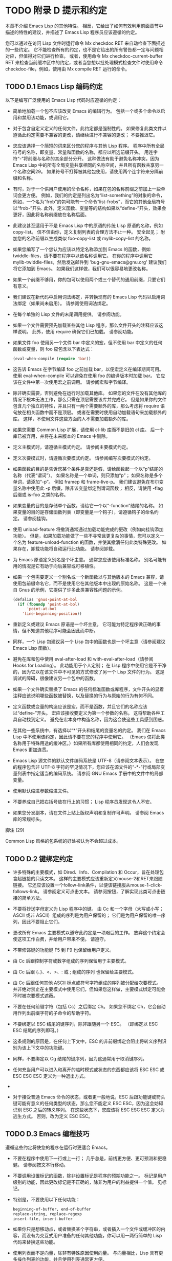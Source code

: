 #+LATEX_COMPILER: xelatex
#+LATEX_CLASS: elegantpaper
#+OPTIONS: prop:t
#+OPTIONS: ^:nil

* TODO 附录 D 提示和约定

本章不介绍 Emacs Lisp 的其他特性。  相反，它给出了如何有效利用前面章节中描述的特性的建议，并描述了 Emacs Lisp 程序员应该遵循的约定。

您可以通过在访问 Lisp 文件时运行命令 Mx checkdoc RET 来自动检查下面描述的一些约定。  它不能检查所有的约定，也不是它给出的所有警告都一定与问题相对应，但值得对它们进行检查。  或者，使用命令 Mx checkdoc-current-buffer RET 来检查当前缓冲区中的约定，或者当您想以批处理模式检查文件时使用命令 checkdoc-file，例如，使用由 Mx compile RET 运行的命令。

** TODO D.1 Emacs Lisp 编码约定

以下是编写广泛使用的 Emacs Lisp 代码时应遵循的约定：

    - 简单地加载一个包不应该改变 Emacs 的编辑行为。  包括一个或多个命令以启用和禁用该功能，或调用它。

    - 对于包含自定义定义的任何文件，此约定都是强制性的。  如果修复此类文件以遵循此约定需要不兼容的更改，请继续进行不兼容的更改；  不要推迟它。
    - 您应该选择一个简短的词来区分您的程序与其他 Lisp 程序。  程序中所有全局符号的名称，即变量、常量和函数的名称，都应以所选前缀开头。  用连字符“-”将前缀与名称的其余部分分开。  这种做法有助于避免名称冲突，因为 Emacs Lisp 中的所有全局变量共享相同的名称空间，并且所有函数共享另一个名称空间29。  如果符号不打算被其他包使用，请使用两个连字符来分隔前缀和名称。

    - 有时，对于一个供用户使用的命令名称，如果在包的名称前缀之前加上一些单词会更方便。  例如，我们的约定是列出名为“list-something”的对象的命令，例如，一个名为“frob”的包可能有一个命令“list-frobs”，而它的其他全局符号以“frob-”开头.  此外，定义函数、变量等的结构如果以“define-”开头，效果会更好，因此将名称前缀放在名称后面。

    - 此建议甚至适用于不是 Emacs Lisp 中的原语的传统 Lisp 原语的名称，例如 copy-list。  信不信由你，定义复制列表的合理方法不止一种。  安全起见；  附加您的名称前缀以生成类似 foo-copy-list 或 mylib-copy-list 的名称。

    - 如果您编写了一个您认为应该以特定名称添加到 Emacs 的函数，例如 twiddle-files，请不要在程序中以该名称调用它。  在你的程序中调用它 mylib-twiddle-files，然后发送邮件到 'bug-gnu-emacs@gnu.org' 建议我们将它添加到 Emacs。  如果我们这样做，我们可以很容易地更改名称。

    - 如果一个前缀不够用，你的包可以使用两个或三个替代的通用前缀，只要它们有意义。
    - 我们建议在新代码中启用词法绑定，并转换现有的 Emacs Lisp 代码以启用词法绑定（如果尚未启用）。  请参阅使用词法绑定。
    - 在每个单独的 Lisp 文件的末尾调用提供。  请参阅功能。
    - 如果一个文件需要预先加载某些其他 Lisp 程序，那么文件开头的注释应该这样说明。  此外，使用 require 确保它们已加载。  请参阅功能。
    - 如果文件 foo 使用另一个文件 bar 中定义的宏，但不使用 bar 中定义的任何函数或变量，则 foo 应包含以下表达式：
      #+begin_src emacs-lisp
	(eval-when-compile (require 'bar))
      #+end_src
    - 这告诉 Emacs 在字节编译 foo 之前加载 bar，以便宏定义在编译期间可用。  使用 eval-when-compile 可以避免在使用 foo 的编译版本时加载 bar。  它应该在文件中第一次使用宏之前调用。  请参阅宏和字节编译。
    - 除非确实需要，否则避免在运行时加载其他库。  如果您的文件在没有其他库的情况下根本无法工作，那么只需在顶层需要该库并完成它。  但是如果你的文件包含几个独立的特性，并且只有一两个需要额外的库，那么考虑将 require 语句放在相关函数中而不是顶层。  或者在需要时使用自动加载语句来加载额外的库。  这样，不使用文件这些方面的人不需要加载额外的库。
    - 如果您需要 Common Lisp 扩展，请使用 cl-lib 库而不是旧的 cl 库。  后一个库已被弃用，并将在未来版本的 Emacs 中删除。
    - 定义主模式时，请遵循主模式约定。  请参阅主要模式约定。
    - 定义次要模式时，请遵循次要模式约定。  请参阅编写次要模式的约定。
    - 如果函数的目的是告诉您某个条件是真还是假，请给函数起一个以“p”结尾的名称（代表“谓词”）。  如果名称是一个单词，则只添加“p”；  如果名称是多个单词，请添加“-p”。  例如 framep 和 frame-live-p。  我们建议避免在布尔变量名称中使用此 -p 后缀，除非该变量绑定到谓词函数；  相反，请使用 -flag 后缀或 is-foo 之类的名称。
    - 如果变量的目的是存储单个函数，请给它一个以“-function”结尾的名称。  如果变量的目的是存储函数列表（即变量是一个钩子），请遵循钩子的命名约定。  请参阅挂钩。
    - 使用 unload-feature 将撤消通常通过加载功能完成的更改（例如向挂钩添加功能）。  但是，如果加载功能做了一些不寻常且更复杂的事情，您可以定义一个名为 feature-unload-function 的函数，并使其撤消任何此类特殊更改。  如果存在，卸载功能将自动运行此功能。  请参阅卸载。
    - 为 Emacs 原语定义别名是个坏主意。  通常您应该使用标准名称。  别名可能有用的情况是它有助于向后兼容或可移植性。
    - 如果一个包需要定义一个别名或一个新函数以与其他版本的 Emacs 兼容，请使用包前缀命名它，而不是使用它在其他版本中出现的原始名称。  这是一个来自 Gnus 的示例，它提供了许多此类兼容性问题的示例。

      #+begin_src emacs-lisp
	(defalias 'gnus-point-at-bol
	  (if (fboundp 'point-at-bol)
	      'point-at-bol
	    'line-beginning-position))
      #+end_src

    - 重新定义或建议 Emacs 原语是一个坏主意。  它可能为特定程序做正确的事情，但不知道其他程序可能会因此而中断。
    - 同样，一个 Lisp 包建议另一个 Lisp 包中的函数也是一个坏主意（请参阅建议 Emacs Lisp 函数）。
    - 避免在库和包中使用 eval-after-load 和 with-eval-after-load（请参阅 Hooks for Loading）。  此功能用于个人定制；  在 Lisp 程序中使用它是不干净的，因为它以在该文件中不可见的方式修改了另一个 Lisp 文件的行为。  这是调试的障碍，很像建议另一个包中的函数。
    - 如果一个文件确实替换了 Emacs 的任何标准函数或库程序，文件开头的显着注释应该说明哪些函数被替换，以及替换的行为与原始的行为有何不同。
    - 定义函数或变量的构造应该是宏，而不是函数，并且它们的名称应该以“define-”开头。  宏应该接收要定义为第一个参数的名称。  这将帮助各种工具自动找到定义。  避免在宏本身中构造名称，因为这会使这些工具感到困惑。
    - 在其他一些系统中，有选择以“*”开头和结尾的变量名的约定。  我们在 Emacs Lisp 中不使用该约定，因此请不要在您的程序中使用它。  （Emacs 仅将此类名称用于特殊用途的缓冲区。）如果所有库都使用相同的约定，人们会发现 Emacs 更加连贯。
    - Emacs Lisp 源文件的默认文件编码系统是 UTF-8（请参阅文本表示）。  在您的程序包含非 UTF-8 字符的罕见情况下，您应该在源文件的“-*-”行或局部变量列表中指定适当的编码系统。  请参阅 GNU Emacs 手册中的文件中的局部变量。
    - 使用默认缩进参数缩进文件。
    - 不要养成自己把右括号放在行上的习惯；  Lisp 程序员发现这令人不安。
    - 如果您分发副本，请在文件上贴上版权声明和复制许可声明。  请参阅 Emacs 库的常规标头。

脚注
(29)

Common Lisp 风格的包系统的好处被认为不会超过成本。


** TODO D.2 键绑定约定

    - 许多特殊的主要模式，如 Dired、Info、Compilation 和 Occur，旨在处理包含超链接的只读文本。  这样的主要模式应该重新定义mouse-2和RET来跟随链接。  它还应该设置一个follow-link条件，以便该链接服从mouse-1-click-follows-link。  请参阅定义可点击文本。  请参阅按钮，了解实现此类可点击链接的简单方法。
    - 不要将抄送字母定义为 Lisp 程序中的键。  由 Cc 和一个字母（大写或小写；ASCII 或非 ASCII）组成的序列是为用户保留的；  它们是为用户保留的唯一序列，因此不要阻止它们。

    - 更改所有 Emacs 主要模式以遵守此约定是一项艰巨的工作。  放弃这个约定会使这项工作白费，并给用户带来不便。  请遵守。
    - 不带修饰键的功能键 F5 到 F9 也保留给用户定义。
    - 由 Cc 后跟控制字符或数字组成的序列保留用于主要模式。
    - 由 Cc 后跟 {、}、<、>、: 或 ; 组成的序列 也保留给主要模式。
    - 由 Cc 后跟任何其他 ASCII 标点或符号字符组成的序列被分配给次要模式。  并非绝对禁止在主要模式中使用它们，但如果您这样做，主要模式绑定可能会不时被次要模式遮蔽。
    - 不要在任何前缀字符（包括 Cc）之后绑定 Ch。  如果您不绑定 Ch，它会自动用作列出前缀字符的子命令的帮助字符。
    - 不要绑定以 ESC 结尾的键序列，除非跟随另一个 ESC。  （即绑定以 ESC ESC 结尾的序列即可。）

    - 这条规则的原因是，在任何上下文中，ESC 的非前缀绑定会阻止将转义序列识别为该上下文中的功能键。
    - 同样，不要绑定以 Cg 结尾的键序列，因为这通常用于取消键序列。
    - 任何充当用户可以进入和离开的临时模式或状态的东西都应该将 ESC ESC 或 ESC ESC ESC 定义为一种退出方式。
    -
    - 对于接受普通 Emacs 命令的状态，或者更一般地说，ESC 后跟功能键或箭头键可能有意义的任何类型的状态，那么您不能定义 ESC ESC，因为这会妨碍识别 ESC 之后的转义序列。  在这些状态下，您应该将 ESC ESC ESC 定义为逃生方式。  否则，改为定义 ESC ESC。

** TODO D.3 Emacs 编程技巧

遵循这些约定将使您的程序在运行时更适合 Emacs。

    - 不要在程序中使用下一行或上一行；  几乎总是，前线更方便、更可预测和更稳健。  请参阅按文本行移动。
    - 不要调用设置标记的函数，除非设置标记是程序的预期功能之一。  标记是用户级别的功能，因此更改标记是不正确的，除非为用户的利益提供一个值。  见标记。

    - 特别是，不要使用以下任何功能：
      #+begin_src emacs-lisp
	beginning-of-buffer, end-of-buffer
	replace-string, replace-regexp
	insert-file, insert-buffer
      #+end_src

    - 如果你只是想移动点，或者替换某个字符串，或者插入一个文件或缓冲区的内容，而没有为交互式用户准备的任何其他功能，你可以用一两行简单的 Lisp 代码来替换这些功能。
    - 使用列表而不是向量，除非有特殊原因使用向量。  与向量相比，Lisp 具有更多操作列表的功能，并且使用列表通常更方便。

    - 如果不需要插入或删除元素（只有列表允许），向量对于大小很大并且以随机顺序访问（不从前到后搜索）的表来说是有利的。
    - 在回显区域显示消息的推荐方法是使用消息功能，而不是 princ。  见回声区。
    - 当您遇到错误情况时，调用函数错误（或信号）。  函数错误不返回。  请参阅如何发出错误信号。

    - 不要使用 message、throw、sleep-for 或 beep 来报告错误。
    - 错误消息应以大写字母开头，但不应以句点或其他标点符号结尾。

    - 即使 debug-on-error 为 nil，告诉用户错误的来源有时也很有用。  在这种情况下，可以在错误消息前添加一个小写的 Lisp 符号。  例如，错误消息“Invalid input”可以扩展为“some-function: Invalid input”。
    - 在 minibuffer 中用 yes-or-no-p 或 y-or-np 提出的问题应该以大写字母开头并以 '?' 结尾。
    - 当您在 minibuffer 提示中提及默认值时，请将其和“默认”一词放在括号内。  它应该如下所示：

      #+begin_src emacs-lisp
	Enter the answer (default 42):
      #+end_src

    - 在交互式中，如果您使用 Lisp 表达式来生成参数列表，请不要尝试为区域或位置参数提供正确的默认值。  相反，如果未指定这些参数，则为这些参数提供 nil，并在参数为 nil 时让函数体计算默认值。  例如，这样写：
      #+begin_src emacs-lisp
	(defun foo (pos)
	  (interactive
	   (list (if specified specified-pos)))
	  (unless pos (setq pos default-pos))
	  ...)
      #+end_src

    - 而不是这个：
      #+begin_src emacs-lisp
	(defun foo (pos)
	  (interactive
	   (list (if specified specified-pos
		     default-pos)))
	  ...)
      #+end_src

    - 这样，命令的重复将根据当前情况重新计算这些默认值。

    - 当您使用交互式规范“d”、“m”和“r”时，您无需采取此类预防措施，因为它们会在重复命令时重新计算参数值。
    - 许多需要很长时间才能执行的命令在开始时会显示类似“正在运行...”的消息，并在完成时将其更改为“正在运行...完成”。  请保持这些消息的样式统一：省略号周围没有空格，“完成”后没有句点。  有关生成此类消息的简单方法，请参阅报告操作进度。
    - 尽量避免使用递归编辑。  相反，做 Rmail e 命令所做的事情：使用一个新的本地键盘映射，其中包含一个定义为切换回旧本地键盘映射的命令。  或者干脆切换到另一个缓冲区，让用户随意切换回来。  请参阅递归编辑。

** TODO D.4 快速编译代码的技巧

以下是提高字节编译 Lisp 程序执行速度的方法。

    - 分析你的程序，找出时间花在哪里。  请参阅分析。
    - 尽可能使用迭代而不是递归。  Emacs Lisp 中的函数调用很慢，即使一个编译函数正在调用另一个编译函数。
    - 使用原始列表搜索函数 memq、member、assq 或 assoc 甚至比显式迭代更快。  重新排列数据结构以便可以使用这些原始搜索功能之一是值得的。
    - 某些内置函数在字节编译代码中进行了特殊处理，从而避免了对普通函数调用的需要。  使用这些功能而不是替代品是个好主意。  要查看函数是否由编译器专门处理，请检查其字节编译属性。  如果该属性不为 nil，则对该函数进行特殊处理。

    - 例如，以下输入将显示 aref 是专门编译的（请参阅对数组进行操作的函数）：

      #+begin_src emacs-lisp
	(get 'aref 'byte-compile)
	     ⇒ byte-compile-two-args

      #+end_src
      请注意，在这种情况下（以及许多其他情况），您必须首先加载定义 byte-compile 属性的 bytecomp 库。
    - 如果调用一个小函数占了程序运行时间的很大一部分，则使该函数内联。  这消除了函数调用开销。  由于使函数内联会降低更改程序的灵活性，因此不要这样做，除非它以足够慢的速度让用户关心速度，否则可以明显加快速度。  请参阅内联函数。

** TODO D.5 避免编译器警告的技巧

   - 尝试通过为这些变量添加虚拟 defvar 定义来避免关于未定义的自由变量的编译器警告，如下所示：

     #+begin_src emacs-lisp
       (defvar foo)
     #+end_src

   - 这样的定义除了告诉编译器不要警告该文件中变量 foo 的使用外，没有任何作用。
   - 同样，为避免编译器警告您知道将要定义的未定义函数，请使用 declare-function 语句（请参阅告诉编译器已定义函数）。
   - 如果您使用某个文件中的许多函数、宏和变量，您可以为该包添加一个 require（请参阅 require）以避免对它们产生编译警告，如下所示：

     #+begin_src emacs-lisp
       (require 'foo)
     #+end_src


   - 如果您只需要某个文件中的宏，则可以仅在编译时需要它（请参阅编译期间的评估）。  例如，
     #+begin_src emacs-lisp
       (eval-when-compile
	 (require 'foo))
     #+end_src

   - 如果您在一个函数中绑定一个变量，并在另一个函数中使用或设置它，编译器会警告后一个函数，除非该变量有定义。  但是如果变量有一个短名称，添加一个定义是不干净的，因为 Lisp 包不应该定义短变量名称。  正确的做法是重命名此变量，以用于包中其他函数和变量的名称前缀开头。
   - 避免警告的最后手段，当你想做一些通常是错误但你知道在你的使用中没有错误的事情时，就是把它放在没有警告的地方。  请参阅编译器错误。

** TODO D.6 文档字符串提示

以下是编写文档字符串的一些提示和约定。  您可以通过运行命令 Mx checkdoc-minor-mode 来检查其中的许多约定。

    - 每个供用户了解的命令、函数或变量都应该有一个文档字符串。
    - Lisp 程序的内部变量或子程序也可能有一个文档字符串。  文档字符串在运行的 Emacs 中占用的空间非常小。
    - 格式化文档字符串，使其适合 80 列屏幕上的 Emacs 窗口。  大多数行不超过 60 个字符是个好主意。  第一行不应超过 67 个字符，否则在 apropos 的输出中会显得很糟糕。

    - 如果看起来不错，您可以填写文本。  Emacs Lisp 模式将文档字符串填充到 emacs-lisp-docstring-fill-column 指定的宽度。  但是，有时您可以通过小心调整换行符来使文档字符串更具可读性。  如果文档字符串很长，请在部分之间使用空行。
    - 文档字符串的第一行应包含一个或两个完整的句子，它们独立作为摘要。  Mx apropos 仅显示第一行，如果该行的内容不独立，则结果看起来很糟糕。  特别是，第一行以大写字母开始，以句点结束。

    - 对于一个函数，第一行应该简要回答这个问题，“这个函数做什么？”  对于一个变量，第一行应该简要回答这个问题，“这个值是什么意思？”

    - 不要将文档字符串限制为一行；  使用尽可能多的行来解释如何使用函数或变量的细节。  请使用完整的句子来完成文本的其余部分。
    - 当用户尝试使用禁用的命令时，Emacs 只显示其文档字符串的第一段——从第一个空行开始的所有内容。  如果您愿意，您可以选择在第一个空白行之前包含哪些信息，以使此显示有用。
    - 第一行应该提到函数的所有重要参数，并且应该按照它们在函数调用中的编写顺序来提及它们。  如果函数有很多参数，那么在第一行全部提到它们是不可行的；  在这种情况下，第一行应该提到前几个论点，包括最重要的论点。
    - 当函数的文档字符串提到函数参数的值时，使用大写字母的参数名称，就好像它是该值的名称一样。  因此，函数 eval 的文档字符串将其第一个参数称为“FORM”，因为实际的参数名称是 form：

      #+begin_src emacs-lisp
	Evaluate FORM and return its value.
      #+end_src

    - 还要用大写字母写元句法变量，例如当您将列表或向量分解为子单元时，其中一些可能会有所不同。  以下示例中的“KEY”和“VALUE”说明了这种做法：

      #+begin_src emacs-lisp
	The argument TABLE should be an alist whose elements
	have the form (KEY . VALUE).  Here, KEY is ...
      #+end_src

    - 当您在文档字符串中提及 Lisp 符号时，切勿更改其大小写。  如果符号的名称是 foo，请写“foo”，而不是“Foo”（这是一个不同的符号）。

    - 这似乎与编写函数参数值的策略相矛盾，但并不存在真正的矛盾；  参数值与函数用来保存值的符号不同。

    - 如果这将一个小写字母放在句子的开头并且让您烦恼，请重写句子，使符号不在它的开头。
    - 不要以空格开始或结束文档字符串。
    - 不要缩进文档字符串的后续行，以便文本在源代码中与第一行的文本对齐。  这在源代码中看起来不错，但在用户查看文档时看起来很奇怪。  请记住，起始双引号之前的缩进不是字符串的一部分！
    - 当文档字符串引用 Lisp 符号时，按照打印的方式编写（通常表示小写），并用弯曲的单引号 ('..') 将其括起来。  有两个例外：不带标点符号的写 t 和 nil。  例如：

      #+begin_src emacs-lisp
	CODE can be ‘lambda’, nil, or t.
      #+end_src

    - 有关如何输入弯曲单引号的信息，请参阅 The GNU Emacs Manual 中的引号。

    - 文档字符串也可以使用旧的单引号约定，它引用带有重音`和撇号'的符号：`like-this'而不是'like-this'。  这种较旧的约定是为现已过时的显示器设计的，其中重音和撇号是镜像。  使用此约定的文档在复制到帮助缓冲区时会转换为用户的首选格式。  请参阅替换文档中的键绑定。

    - 当文档字符串使用单引号符号名称时，如果符号具有函数或变量定义，帮助模式会自动创建超链接。  您无需执行任何特殊操作即可使用此功能。  但是，当一个符号同时具有函数定义和变量定义，并且您只想引用其中一个时，您可以通过编写单词“变量”、“选项”、“函数”或'command'，紧接在符号名称之前。  （在识别这些指示词时，大小写没有区别。）例如，如果你写

      #+begin_src emacs-lisp
	This function sets the variable `buffer-file-name'.
      #+end_src

    - 那么超链接将仅引用缓冲区文件名的变量文档，而不是其函数文档。

    - 如果符号具有函数定义和/或变量定义，但与您正在记录的符号的使用无关，您可以在符号名称前写上“符号”或“程序”字样，以防止创建任何超链接.  例如，

      #+begin_src emacs-lisp
	If the argument KIND-OF-RESULT is the symbol `list',
	this function returns a list of all the objects
	that satisfy the criterion.
      #+end_src

    - 没有超链接到与此处无关的函数列表的文档。

    - 通常，没有变量文档的变量不会创建超链接。  您可以通过在它们前面加上“变量”或“选项”之一来强制为这些变量创建超链接。

    - 仅当人脸名称前面或后面有“人脸”一词时，才会创建人脸的超链接。  在这种情况下，即使符号也被定义为变量或函数，也只会显示面部文档。

    - 要创建指向 Info 文档的超链接，请编写 Info 节点（或锚点）的单引号名称，前面加上“信息节点”、“信息节点”、“信息锚点”或“信息锚点”。  Info 文件名默认为“emacs”。  例如，

      #+begin_src emacs-lisp
	See Info node `Font Lock' and Info node `(elisp)Font Lock Basics'.
      #+end_src

    - 要创建指向手册页的超链接，请编写手册页的单引号名称，前面加上“手册页”、“手册页”或“手册页”。  例如，

      #+begin_src emacs-lisp
	See the man page `chmod(1)' for details.
      #+end_src

    - Info 文档总是比手册页更可取，因此请务必链接到可用的 Info 手册。  例如，chmod 记录在 GNU Coreutils 手册中，因此最好链接到该手册而不是手册页。

    - 要链接到自定义组，请编写组的单引号名称，前面加上“自定义组”（每个单词中的第一个字符不区分大小写）。  例如，

      #+begin_src emacs-lisp
	See the customization group `whitespace' for details.
      #+end_src

    - 最后，要创建指向 URL 的超链接，请编写单引号 URL，并在前面加上“URL”。  例如，

      #+begin_src emacs-lisp
	The GNU project wesite has more information (see URL
	`https://www.gnu.org/').
      #+end_src

    - 不要直接在文档字符串中编写键序列。  相反，使用 '\\[...]' 构造来代表它们。  例如，不要写 'C-f'，而是写结构 '\\[forward-char]'。  当 Emacs 显示文档字符串时，它会替换当前绑定到 forward-char 的任何键。  （这通常是 'C-f'，但如果用户移动了键绑定，它可能是其他字符。）请参阅文档中的替换键绑定。
    - 在主要模式的文档字符串中，您需要引用该模式的本地映射的键绑定，而不是全局映射。  因此，在文档字符串中使用一次构造 '\\<...>' 来指定要使用的键映射。  在第一次使用 '\\[...]' 之前执行此操作。  '\\<...>' 中的文本应该是包含主要模式的本地键盘映射的变量的名称。

    - 每次使用 '\\[...]' 都会稍微减慢文档字符串的显示速度。  如果你大量使用它们，这些微小的减速就会加起来，并且可能会变得切实可见，尤其是在慢速系统上。  所以我们的建议是不要过度使用它们；  例如，尽量避免在同一个文档字符串中对同一个命令使用多个引用。
    - 为保持一致性，将函数文档字符串的第一句中的动词表述为祈使句——例如，使用“Return the cons of A and B”。  优先于“返回 A 和 B 的缺点”。  通常在第一段的其余部分也这样做看起来不错。  如果每个句子都具有指示性并具有适当的主题，则后续段落通常看起来更好。
    - 作为是或否谓词的函数的文档字符串应该以诸如“Return t if”之类的词开头，以明确指出什么构成了事实。  “return”一词避免了以小写“t”开头的句子，这可能会让人分心。
    - 用主动语态而不是被动语态编写文档字符串，并且用现在时而不是将来时。  例如，使用“返回包含 A 和 B 的列表”。  而不是“将返回包含 A 和 B 的列表”。
    - 避免不必要地使用“原因”一词（或其等价词）。  而不是“导致 Emacs 以粗体显示文本”，而只写“以粗体显示文本”。
    - 避免使用“iff”（一个数学术语，意思是“当且仅当”），因为许多人不熟悉它并将其误认为是拼写错误。  在大多数情况下，只需“如果”就可以明确含义。  否则，请尝试找到传达含义的替代措辞。
    - 尽量避免使用诸如“eg”（表示“for example”）、“ie”（表示“that is”）、“no”之类的缩写。  （表示“数字”）、“cf”（表示“对比”）和“wrt”（表示“相对于”）尽可能多地。  阅读扩展版几乎总是更清晰、更容易。 30
    - 当命令仅在特定模式或情况下有意义时，请在文档字符串中提及。  例如，dired-find-file 的文档是：

      #+begin_src emacs-lisp
	In Dired, visit the file or directory named on this line.
      #+end_src

    - 当您定义一个代表用户可能想要设置的选项的变量时，请使用 defcustom。  请参阅定义全局变量。
    - 是或否标志的变量的文档字符串应以“Non-nil mean”之类的词开头，以明确所有非 nil 值是等效的，并明确指出 nil 和非 nil 的含义.
    - 如果文档字符串中的一行以左括号开头，请考虑在左括号之前写一个反斜杠，如下所示：

      #+begin_src emacs-lisp
	The argument FOO can be either a number
	\(a buffer position) or a string (a file name).
      #+end_src

    - 这避免了早于 27.1 的 Emacs 版本中的错误，其中 '(' 被视为 defun 的开头（请参阅 The GNU Emacs Manual 中的 Defuns）。如果您不希望有人使用旧 Emacs 版本编辑您的代码，则有不需要这种解决方法。

脚注
(30)

我们偶尔会使用这些，但尽量不要过度使用。

** TODO D.7 撰写注释的技巧

我们建议使用以下约定进行注释：


#+begin_src emacs-lisp
  ‘;’
#+end_src

    以单个分号“;”开头的注释都应该与源代码右侧的同一列对齐。  这样的注释通常解释了该行的代码是如何工作的。  例如：

    #+begin_src emacs-lisp
      (setq base-version-list                 ; There was a base
	    (assoc (substring fn 0 start-vn)  ; version to which
		   file-version-assoc-list))  ; this looks like
					      ; a subversion.
    #+end_src

#+begin_src emacs-lisp
  ‘;;’
#+end_src

    以两个分号“;;”开头的注释应该与代码的缩进级别相同。  此类注释通常描述以下行的目的或此时程序的状态。  例如：

    #+begin_src emacs-lisp
      (prog1 (setq auto-fill-function
		   …
		   …
	;; Update mode line.
	(force-mode-line-update)))
    #+end_src


    我们通常也使用两个分号来表示函数之外的注释。
    #+begin_src emacs-lisp
      ;; This Lisp code is run in Emacs when it is to operate as
      ;; a server for other processes.
    #+end_src

    如果一个函数没有文档字符串，它应该在函数之前有一个两个分号的注释，解释函数的作用以及如何正确调用它。  准确解释每个参数的含义以及函数如何解释其可能值。  不过，最好将此类注释转换为文档字符串。
#+begin_src emacs-lisp
  ‘;;;’
#+end_src

    以三个（或更多）分号“;;;”开头的注释应该从左边距开始。  我们将它们用于应被大纲次要模式视为标题的注释。  默认情况下，以至少三个分号开头的注释（后跟一个空格和一个非空白字符）被视为节标题，以两个或更少开头的注释不是。

    （从历史上看，三分号注释也被用于注释掉函数中的行，但不鼓励使用这种用法，而是只使用两个分号。这也适用于注释掉整个函数；这样做时也使用两个分号。 )

    三个分号用于顶级部分，四个用于子部分，五个用于子子部分，依此类推。

    通常库至少有四个顶级部分。  例如，当所有这些部分的主体都被隐藏时：
    #+begin_src emacs-lisp
      ;;; backquote.el --- implement the ` Lisp construct...
      ;;; Commentary:...
      ;;; Code:...
      ;;; backquote.el ends here
    #+end_src

    （从某种意义上说，最后一行不是节标题，因为它后面不能有任何文本；毕竟它标志着文件的结尾。）

    对于较长的库，建议将代码拆分为多个部分。  这可以通过将“代码：”部分拆分为多个子部分来完成。  尽管长期以来这是唯一推荐的方法，但许多人还是选择使用多个顶级代码段。  您可以选择任何一种风格。

    使用多个顶级代码段的优点是可以避免引入额外的嵌套级别，但这也意味着名为“代码”的段不包含所有代码，这很尴尬。  为避免这种情况，您不应该在该部分中放置任何代码；  这样，它可以被视为分隔符而不是节标题。

    最后，我们建议您不要以冒号或任何其他标点符号结束标题。  由于历史原因，“代码：”和“注释：”标题以冒号结尾，但我们建议您不要对其他标题执行相同操作。

一般来说，M-；  (comment-dwim) 命令自动启动适当类型的注释；  或将现有注释缩进到正确的位置，具体取决于分号的数量。  请参阅 GNU Emacs 手册中的操作注释。

** TODO D.8 Emacs 库的常规头文件

Emacs 有在 Lisp 库中使用特殊注释的约定，将它们划分为多个部分并提供诸如谁编写它们的信息。  对这些项目使用标准格式使工具（和人员）更容易提取相关信息。  本节从一个示例开始解释这些约定：

#+begin_src emacs-lisp
  ;;; foo.el --- Support for the Foo programming language  -*- lexical-binding: t; -*-

  ;; Copyright (C) 2010-2021 Your Name


  ;; Author: Your Name <yourname@example.com>
  ;; Maintainer: Someone Else <someone@example.com>
  ;; Created: 14 Jul 2010

  ;; Keywords: languages
  ;; URL: https://example.com/foo

  ;; This file is not part of GNU Emacs.

  ;; This file is free software…
  …
  ;; along with this file.  If not, see <https://www.gnu.org/licenses/>.

#+end_src

第一行应该有这种格式：

#+begin_src emacs-lisp
  ;;; filename --- description  -*- lexical-binding: t; -*-
#+end_src

描述应包含在一行中。  如果文件需要在 '-*-' 规范中设置更多变量，请在词法绑定之后添加。  如果这会使第一行太长，请在文件末尾使用局部变量部分。

版权声明通常会列出您的姓名（如果您编写了文件）。  如果您的雇主声称对您的作品拥有版权，您可能需要将其列出。  不要说版权所有者是自由软件基金会（或该文件是 GNU Emacs 的一部分），除非您的文件已被 Emacs 发行版接受。  有关版权和许可声明形式的更多信息，请参阅 GNU 网站上的指南。

版权声明之后是几行标题注释行，每行都以';;;开头。  标题名称：'。  以下是 header-name 的常规可能性表：

#+begin_src emacs-lisp
  ‘Author’
#+end_src

    此标头至少说明了该库的主要作者的姓名和电子邮件地址。  如果有多个作者，请在以 ;; 开头的续行中列出他们。  和一个制表符或至少两个空格。  我们建议包括一个联系电子邮件地址，格式为“<...>”。  例如：
    #+begin_src emacs-lisp
    ;;  作者：你的名字 <yourname@example.com>
    ;;  其他人 <someone@example.com>
    ;;  另一个人 <another@example.com>
    #+end_src

#+begin_src emacs-lisp
  ‘Maintainer’
#+end_src

    此标头与作者标头具有相同的格式。  它列出了当前维护文件的人员（响应错误报告等）。

    如果没有维护者标头，则假定作者标头中的人是维护者。  Emacs 中的一些文件使用 'emacs-devel@gnu.org' 作为维护者，这意味着作者不再对文件负责，并且它作为 Emacs 的一部分进行维护。
#+begin_src emacs-lisp
  ‘Created’
#+end_src

    此可选行给出文件的原始创建日期，仅用于历史兴趣。
#+begin_src emacs-lisp
  ‘Version’
#+end_src

    如果你想记录单个 Lisp 程序的版本号，把它们放在这一行。  与 Emacs 一起分发的 Lisp 文件通常没有“版本”标头，因为 Emacs 本身的版本号用于相同的目的。  如果您要分发多个文件的集合，我们建议不要在每个文件中编写版本，而只在主要文件中编写。
#+begin_src emacs-lisp
  ‘Keywords’ ¶
#+end_src

    此行列出了 finder-by-keyword 帮助命令的关键字。  请使用该命令查看有意义的关键字列表。  命令 Mx checkdoc-package-keywords RET 将查找并显示任何不在 finder-known-keywords 中的关键字。  如果您将变量 checkdoc-package-keywords-flag 设置为非 nil，则 checkdoc 命令将在其检查中包含关键字验证。

    此字段是人们在按主题查找内容时如何找到您的包裹的方式。  要分隔关键字，您可以使用空格、逗号或同时使用两者。

    这个字段的名字是不幸的，因为人们通常认为它是编写描述其包的任意关键字的地方，而不仅仅是相关的 Finder 关键字。
#+begin_src emacs-lisp
  ‘URL’
#+end_src
#+begin_src emacs-lisp
  ‘Homepage’
#+end_src

    这些行说明了图书馆的网站。
#+begin_src emacs-lisp
  ‘Package-Version’
#+end_src

    如果'Version'不适合包管理器使用，那么一个包可以定义'Package-Version'；  它将被使用。  如果 'Version' 是 RCS id 或其他无法由 version-to-list 解析的东西，这很方便。  请参阅包装基础知识。
#+begin_src emacs-lisp
  ‘Package-Requires’
#+end_src

    如果存在，它会命名当前包依赖于正确操作的包。  请参阅包装基础知识。  包管理器在下载时（以确保下载完整的包集）和激活时（以确保仅在包的所有依赖项都已激活时才激活包）都使用它。

    它的格式是单行的列表列表。  每个子列表的汽车是一个包的名称，作为一个符号。  每个子列表的 cadr 是可接受的最小版本号，作为可以由 version-to-list 解析的字符串。  缺少版本的条目（即，只是一个符号或一个元素的子列表的条目）等同于具有版本“0”的条目。  例如：

    #+begin_src emacs-lisp
      ;; Package-Requires: ((gnus "1.0") (bubbles "2.7.2") cl-lib (seq))
    #+end_src

    包代码自动定义一个名为“emacs”的包，其中包含当前运行的 Emacs 的版本号。  这可用于要求包的 Emacs 最低版本。

几乎每个 Lisp 库都应该有 'Author' 和 'Keywords' 标题注释行。  如果合适，请使用其他。  您也可以将标题行与其他标题名称一起放入 - 它们没有标准含义，因此它们不会造成任何伤害。

我们使用额外的风格化注释来细分库文件的内容。  这些应该通过空行与其他任何内容分开。  这是他们的表格：

#+begin_src emacs-lisp
  ‘;;; Commentary:’
#+end_src

    这开始介绍性注释，解释图书馆如何工作。  它应该紧跟在复制权限之后，由“更改日志”、“历史”或“代码”注释行终止。  该文本由 Finder 包使用，因此在该上下文中应该是有意义的。
#+begin_src emacs-lisp
  ‘;;; Change Log:’
#+end_src

    这将开始一个可选的文件随时间变化的日志。  不要在本节中提供太多信息——最好将详细日志保存在版本控制系统（如 Emacs 所做的那样）或单独的 ChangeLog 文件中。  “历史”是“更改日志”的替代品。
#+begin_src emacs-lisp
  ‘;;; Code:’
#+end_src

    这开始了程序的实际代码。
#+begin_src emacs-lisp
  ‘;;; filename ends here’
#+end_src

    这是页脚线；  它出现在文件的最后。  其目的是使人们能够通过缺少页脚行来检测文件的截断版本。
